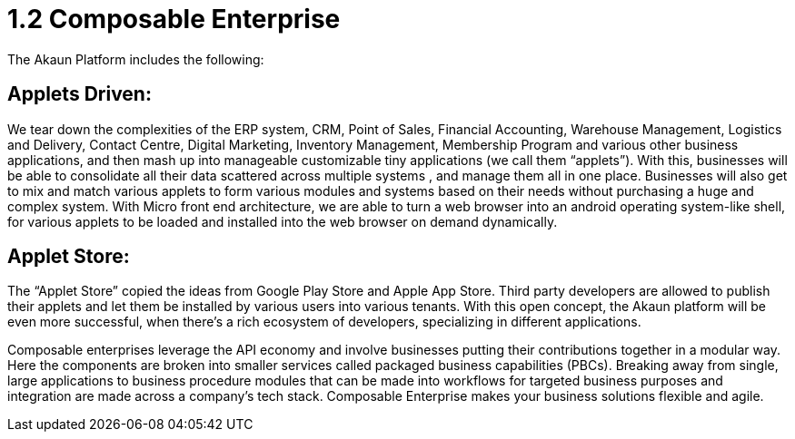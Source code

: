 [#h3_bigledger_overview_enterprise]
= 1.2 Composable Enterprise

The Akaun Platform includes the following:

== Applets Driven:

We tear down the complexities of the ERP system, CRM, Point of Sales, Financial Accounting, Warehouse Management, Logistics and Delivery, Contact Centre, Digital Marketing, Inventory Management, Membership Program and various other business applications, and then mash up into manageable customizable tiny applications (we call them “applets”). With this, businesses will be able to consolidate all their data scattered across multiple systems , and manage them all in one place.
Businesses will also get to mix and match various applets to form various modules and systems based on their needs without purchasing a huge and complex system. 
With Micro front end architecture, we are able to turn a web browser into an android operating system-like shell, for various applets to be loaded and installed into the web browser on demand dynamically.

== Applet Store:

The “Applet Store” copied the ideas from Google Play Store and Apple App Store. Third party developers are allowed to publish their applets and let them be installed by various users into various tenants.
With this open concept, the Akaun platform will be even more successful, when there’s a rich ecosystem of developers, specializing in different applications.

Composable enterprises leverage the API economy and involve businesses putting their contributions together in a modular way. Here the components are broken into smaller services called packaged business capabilities (PBCs). Breaking away from single, large applications to business procedure modules that can be made into workflows for targeted business purposes and integration are made across a company’s tech stack. Composable Enterprise makes your business solutions flexible and agile.
